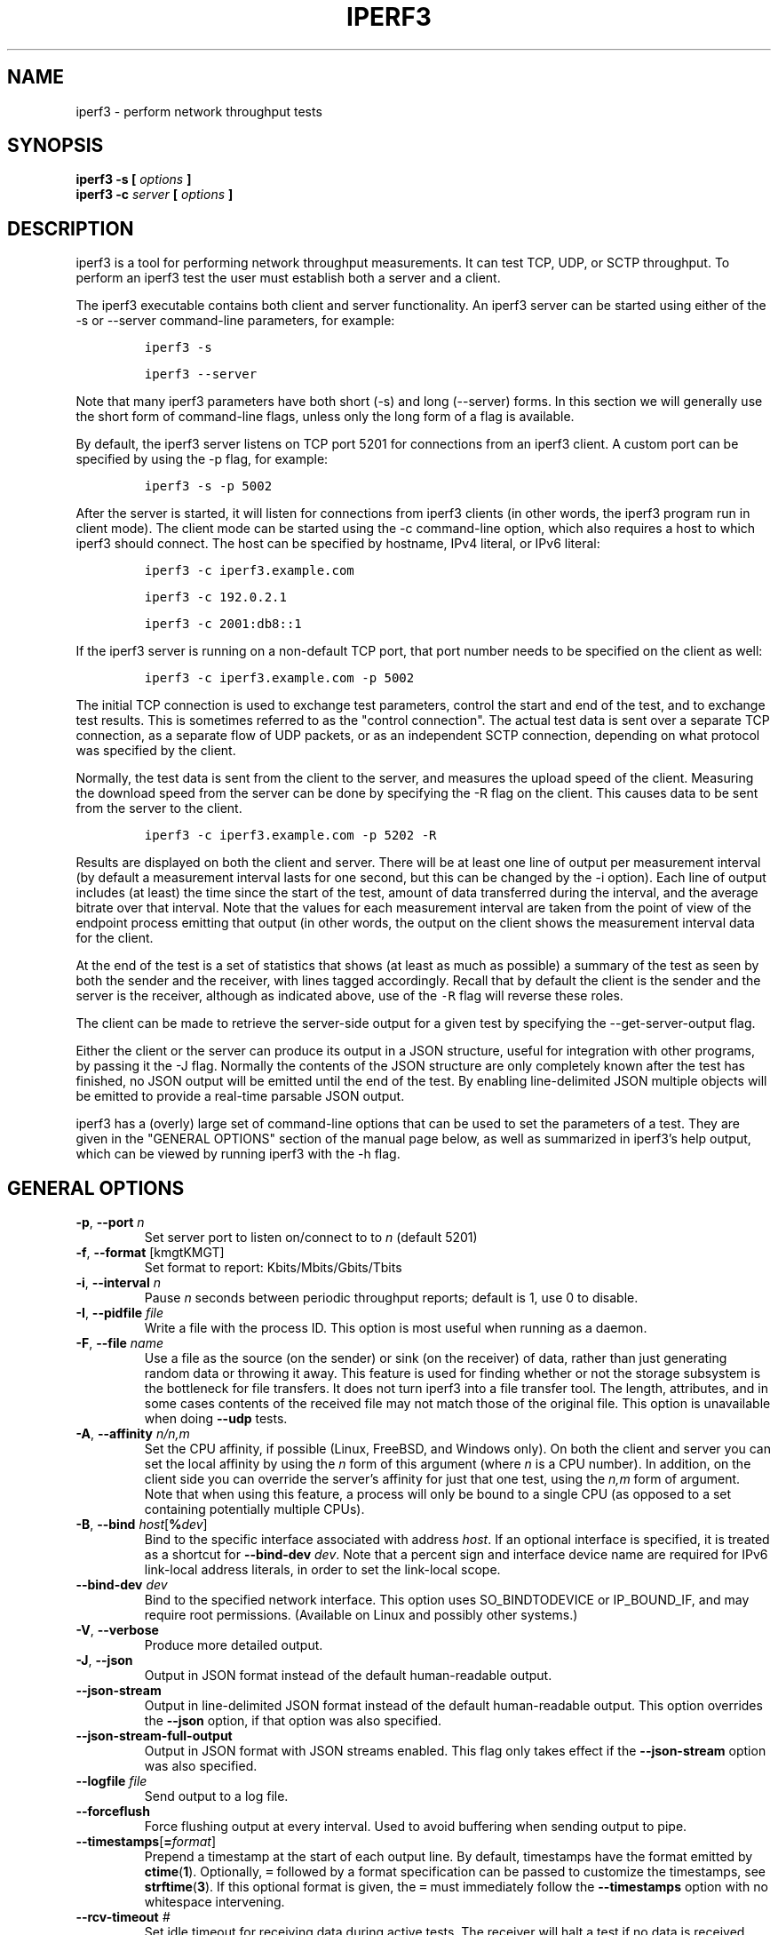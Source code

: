 .TH IPERF3 1 "September 2025" ESnet "User Manuals"
.SH NAME
iperf3 \- perform network throughput tests
.SH SYNOPSIS
.B iperf3 -s [
.I options
.B ]
.br
.B iperf3 -c
.I server
.B [
.I options
.B ]

.SH DESCRIPTION
iperf3 is a tool for performing network throughput measurements.
It can test TCP, UDP, or SCTP throughput.
To perform an iperf3 test the user must establish both a server and a
client.
.PP
The iperf3 executable contains both client and server functionality.
An iperf3 server can be started using either of the -s or
--server command-line parameters, for example:
.IP
\fCiperf3 -s\fR
.IP
\fCiperf3 --server \fR
.PP
Note that many iperf3 parameters have both short (-s) and long
(--server) forms.
In this section we will generally use the short form of command-line
flags, unless only the long form of a flag is available.
.PP
By default, the iperf3 server listens on TCP port 5201 for connections
from an iperf3 client.
A custom port can be specified by using the -p flag, for
example:
.IP
\fCiperf3 -s -p 5002\fR
.PP
After the server is started, it will listen for connections from
iperf3 clients (in other words, the iperf3 program run in client
mode).
The client mode can be started using the -c command-line option,
which also requires a host to which iperf3 should connect.
The host can be specified by hostname, IPv4 literal, or IPv6 literal:
.IP
\fCiperf3 -c iperf3.example.com\fR
.IP
\fCiperf3 -c 192.0.2.1\fR
.IP
\fCiperf3 -c 2001:db8::1\fR
.PP
If the iperf3 server is running on a non-default TCP port, that port
number needs to be specified on the client as well:
.IP
\fCiperf3 -c iperf3.example.com -p 5002\fR
.PP
The initial TCP connection is used to exchange test parameters,
control the start and end of the test, and to exchange test results.
This is sometimes referred to as the "control connection".
The actual test data is sent over a separate TCP connection, as a
separate flow of UDP packets, or as an independent SCTP connection,
depending on what protocol was specified by the client.
.PP
Normally, the test data is sent from the client to the server, and
measures the upload speed of the client.
Measuring the download speed from the server can be done by specifying
the -R flag on the client.
This causes data to be sent from the server to the client.
.IP
\fCiperf3 -c iperf3.example.com -p 5202 -R
.PP
Results are displayed on both the client and server.
There will be at least one line of output per measurement interval (by
default a measurement interval lasts for one second, but this can be
changed by the -i option).
Each line of output includes (at least) the time since the start of
the test, amount of data transferred during the interval, and the
average bitrate over that interval.
Note that the values for each measurement interval are taken from the
point of view of the endpoint process emitting that output (in other
words, the output on the client shows the measurement interval data for
the client.
.PP
At the end of the test is a set of statistics that shows (at
least as much as possible) a summary of the test as seen by both the
sender and the receiver, with lines tagged accordingly.
Recall that by default the client is the sender and the server is the
receiver, although as indicated above, use of the \fC-R\fR flag will
reverse these roles.
.PP
The client can be made to retrieve the server-side output for a given
test by specifying the --get-server-output flag.
.PP
Either the client or the server can produce its output in a JSON
structure, useful for integration with other programs, by passing it
the -J flag.
Normally the contents of the JSON structure are only completely known
after the test has finished, no JSON output will be emitted until the
end of the test.
By enabling line-delimited JSON multiple objects will be emitted to
provide a real-time parsable JSON output.
.PP
iperf3 has a (overly) large set of command-line options that can be
used to set the parameters of a test.
They are given in the "GENERAL OPTIONS" section of the manual page
below, as well as summarized in iperf3's help output, which can be
viewed by running iperf3 with the -h flag.
.SH "GENERAL OPTIONS"
.TP
.BR -p ", " --port " \fIn\fR"
Set server port to listen on/connect to to \fIn\fR (default 5201)
.TP
.BR -f ", " --format " [kmgtKMGT]"
Set format to report: Kbits/Mbits/Gbits/Tbits
.TP
.BR -i ", " --interval " \fIn\fR"
Pause \fIn\fR seconds between periodic throughput reports;
default is 1, use 0 to disable.
.TP
.BR -I ", " --pidfile " \fIfile\fR"
Write a file with the process ID.
This option is most useful when running as a daemon.
.TP
.BR -F ", " --file " \fIname\fR"
Use a file as the source (on the sender) or sink (on the receiver) of
data, rather than just generating random data or throwing it away.
This feature is used for finding whether or not the storage subsystem
is the bottleneck for file transfers.
It does not turn iperf3 into a file transfer tool.
The length, attributes, and in some cases contents of the received
file may not match those of the original file. This option is
unavailable when doing
.B --udp
tests.
.TP
.BR -A ", " --affinity " \fIn/n,m\fR"
Set the CPU affinity, if possible (Linux, FreeBSD, and Windows only).
On both the client and server you can set the local affinity by using
the \fIn\fR form of this argument (where \fIn\fR is a CPU number).
In addition, on the client side you can override the server's
affinity for just that one test, using the \fIn,m\fR form of
argument.
Note that when using this feature, a process will only be bound
to a single CPU (as opposed to a set containing potentially multiple
CPUs).
.TP
.BR -B ", " --bind " \fIhost\fR[\fB%\fIdev\fR]"
Bind to the specific interface associated with address \fIhost\fR.
If an optional interface is specified, it is treated as a shortcut
for \fB--bind-dev \fIdev\fR.
Note that a percent sign and interface device name are required for
IPv6 link-local address literals, in order to set the link-local
scope.
.TP
.BR --bind-dev " \fIdev\fR"
Bind to the specified network interface.
This option uses SO_BINDTODEVICE or IP_BOUND_IF, and may require root permissions.
(Available on Linux and possibly other systems.)
.TP
.BR -V ", " --verbose " "
Produce more detailed output.
.TP
.BR -J ", " --json " "
Output in JSON format instead of the default human-readable
output.
.TP
.BR --json-stream " "
Output in line-delimited JSON format instead of the default
human-readable output. This option overrides the
.B --json
option, if that option was also specified.
.TP
.BR --json-stream-full-output " "
Output in JSON format with JSON streams enabled. This flag only takes
effect if the
.B --json-stream
option was also specified.
.TP
.BR --logfile " \fIfile\fR"
Send output to a log file.
.TP
.BR --forceflush " "
Force flushing output at every interval.
Used to avoid buffering when sending output to pipe.
.TP
.BR --timestamps "[\fB=\fIformat\fR]"
Prepend a timestamp at the start of each output line.
By default, timestamps have the format emitted by
.BR ctime ( 1 ).
Optionally, \fC=\fR followed by
a format specification can be passed to customize the
timestamps, see
.BR strftime ( 3 ).
If this optional format is given, the \fC=\fR must immediately
follow the \fB--timestamps\fR option with no whitespace intervening.
.TP
.BR --rcv-timeout " \fI#\fR"
Set idle timeout for receiving data during active tests. The receiver
will halt a test if no data is received from the sender for this
number of ms (default to 120000 ms, or 2 minutes).
.TP
.BR --snd-timeout " \fI#\fR"
Set timeout for unacknowledged TCP data (on both test and control
connections) This option can be used to force a faster test timeout
in case of a network partition during a test. The required
parameter is specified in ms, and defaults to the system settings.
This functionality depends on the TCP_USER_TIMEOUT socket option, and
will not work on systems that do not support it.
.TP
.BR --use-pkcs1-padding
This option is only meaningful when using iperf3's authentication
features. Versions of iperf3 prior to 3.17 used PCKS1 padding in the
RSA-encrypted credentials, which was vulnerable to a side-channel
attack that could reveal a server's private key.  Beginning with
iperf-3.17, OAEP padding is used, however this is a breaking change
that is not compatible with older iperf3 versions.  Use this option to
preserve the less secure, but more compatible, behavior.
.TP
.BR -m ", " --mptcp " "
Use the MPTCP variant for the current protocol. This only applies to
TCP and enables MPTCP usage.
.TP
.BR -d ", " --debug " "
Emit debugging output.
Primarily (perhaps exclusively) of use to developers.
.TP
.BR -v ", " --version " "
Show version information and quit.
.TP
.BR -h ", " --help " "
Show a help synopsis.

.SH "SERVER SPECIFIC OPTIONS"
.TP
.BR -s ", " --server " "
Run in server mode.
.TP
.BR -D ", " --daemon " "
Run the server in background as a daemon.
.TP
.BR -1 ", " --one-off
Handle (at most) one client connection, then exit.
If an idle time is set, the server will exit after that amount of time
with no connection.
.TP
.BR --idle-timeout " \fIn\fR"
Restart the server after \fIn\fR seconds in case it gets stuck.
In one-off mode, this is the number of seconds the server will wait
before exiting.
.TP
.BR --server-max-duration " "
The maximum time, in seconds, that an iperf client can run against the server.
When the sum of the client's time and omit values exceeds the max duration set by the server
or the client's time value is 0, the measurement is rejected.
.TP
.BR --server-bitrate-limit " \fIn\fR[KMGT][/\fCn\fR]"
Set a limit on the server side, which will cause a test to abort if
the client specifies a test of more than \fIn\fR bits per second, or
if the average data sent or received by the client (including all data
streams) is greater than \fIn\fR bits per second.  The default limit
is 0, which implies no limit.  The interval over which to average the
data rate is 5 seconds by default, but can be specified by adding a
.B
/
character and a number to the bitrate specifier.
.TP
.BR --rsa-private-key-path " \fIfile\fR"
Path to the RSA private key (not password-protected) used to decrypt
authentication credentials from the client (if built with OpenSSL
support).
.TP
.BR --authorized-users-path " \fIfile\fR"
Path to the configuration file containing authorized users credentials
to run iperf tests (if built with OpenSSL support).  The file is a
comma separated list of usernames and password hashes; more
information on the structure of the file can be found in the EXAMPLES
section.
.TP
.BR --time-skew-threshold " \fIseconds\fR"
Specify the allowable time skew threshold (in seconds) between the
server and client during the authentication process.
.SH "CLIENT SPECIFIC OPTIONS"
.TP
.BR -c ", " --client " \fIhost\fR[\fB%\fIdev\fR]"
Run in client mode, connecting to the specified server.
By default, a test consists of sending data from the client to the
server, unless the \-R flag is specified.
If an optional interface is specified, it is treated as a shortcut
for \fB--bind-dev \fIdev\fR.
Note that a percent sign and interface device name are required for
IPv6 link-local address literals.
.TP
.BR --sctp
Use SCTP for tests rather than TCP (FreeBSD and Linux).
Note that TCP communication is still used for the control connection
between client and server.
.TP
.BR -u ", " --udp
Use UDP for tests rather than TCP.
Note that TCP communication is still used for the control connection
between client and server.
.TP
.BR --connect-timeout " \fIn\fR"
Set timeout for establishing the initial control connection to the
server, in milliseconds.
The default behavior is the operating system's timeout for TCP
connection establishment.
Providing a shorter value may speed up detection of a down iperf3
server.
.TP
.BR -b ", " --bitrate " \fIn\fR[KMGT]"
Set target bitrate to \fIn\fR bits/sec (default 1 Mbit/sec for UDP,
unlimited for TCP/SCTP).
If there are multiple streams (\-P flag), the throughput limit is applied
separately to each stream.
You can also add a '/' and a number to the bitrate specifier.
This is called "burst mode".
It will perform the given number of sends without pausing,
even if that
temporarily exceeds the specified throughput limit.
Setting the target bitrate to 0 will disable bitrate limits
(particularly useful for UDP tests).
This throughput limit is implemented internally inside iperf3, and is
available on all platforms.
Compare with the
.B --fq-rate
flag.
This option replaces the
.B --bandwidth
flag, which is now deprecated
but (at least for now) still accepted.
.TP
.BR --pacing-timer " \fIn\fR[KMGT]"
Set pacing timer interval in microseconds (default 1000 microseconds,
or 1 ms).
This controls iperf3's internal pacing timer for the \-b/\--bitrate
option.
The timer fires at the interval set by this parameter.
Smaller values of the pacing timer parameter smooth out the traffic
emitted by iperf3, but potentially at the cost of performance due to
more frequent timer processing.
.TP
.BR --fq-rate " \fIn\fR[KMGT]"
Set a rate to be used with fair-queueing based socket-level pacing,
in bits per second.
This pacing (if specified) will be in addition to any pacing due to
iperf3's internal throughput pacing (\-b/\--bitrate flag), and both can be
specified for the same test.
Only available on platforms supporting the
\fCSO_MAX_PACING_RATE\fR socket option (currently only Linux).
The default is no fair-queueing based pacing.
.TP
.BR --no-fq-socket-pacing
This option is deprecated and will be removed.
It is equivalent to specifying
.BR
--fq-rate=0 .
.TP
.BR -t ", " --time " \fIn\fR"
Set the test duration in seconds (default 10 secs).
The
.BR
-t , -n ", and" -k
options are mutually exclusive.
.TP
.BR -n ", " --bytes " \fIn\fR[KMGT]"
Set the number of bytes to transmit.
The
.BR
-t , -n ", and" -k
options are mutually exclusive.
.TP
.BR -k ", " --blockcount " \fIn\fR[KMGT]"
Set the number of blocks (packets) to transmit.
The
.BR
-t , -n ", and" -k
options are mutually exclusive.
.TP
.BR -l ", " --length " \fIn\fR[KMGT]"
Set the length of the buffer to read or write.  For TCP tests, the
default value is 128KB.
In the case of UDP, iperf3 tries to dynamically determine a reasonable
sending size based on the path MTU; if that cannot be determined it
uses 1460 bytes as a sending size.
For SCTP tests, the default size is 64KB.
.TP
.BR --cport " \fIport\fR"
Bind data streams to a specific TCP or UDP client port (for TCP
and UDP only, default is to use an ephemeral port).
.TP
.BR -P ", " --parallel " \fIn\fR"
Set the number of parallel client streams to run. Beginning with
iperf-3.16, iperf3 will spawn off a separate thread for each test
stream.
Using multiple streams may result in higher throughput than a
single stream, in cases where network throughput is CPU-limited.
.TP
.BR -R ", " --reverse
Reverse the direction of a test, so that the server sends data to the
client.
.TP
.BR --bidir
Test in both directions (normal and reverse), with both the client and
server sending and receiving data simultaneously
.TP
.BR -w ", " --window " \fIn\fR[KMGT]"
Set t he socket buffer size / window size.
This value gets sent to the server and used on that side too;
on both sides this option sets both the sending and receiving
socket buffer sizes.
This option can be used to set (indirectly) the maximum TCP window
size.
Note that on Linux systems, the effective maximum window size is
approximately
double what is specified by this option.
This behavior is not a bug in iperf3 but a feature of the
Linux kernel, as documented by
.BR tcp ( 7 )
and
.BR socket ( 7 )).
.TP
.BR -M ", " --set-mss " \fIn\fR"
Set the TCP/SCTP maximum segment size (MTU - 40 bytes).
.TP
.BR -N ", " --no-delay " "
Set the TCP/SCTP no delay option, disabling Nagle's Algorithm.
.TP
.BR -4 ", " --version4 " "
Force the use of IPv4.
.TP
.BR -6 ", " --version6 " "
Force the use of IPv6.
.TP
.BR -S ", " --tos " \fIn\fR"
Set the IP type of service bits.
The usual prefixes for octal and hex can be used,
i.e. 52, 064 and 0x34 all specify the same value.
.TP
.BR "--dscp " \fIdscp\fR
Set the IP DSCP bits.  Both numeric and symbolic values are accepted. Numeric
values can be specified in decimal, octal and hex (see
.B --tos
above).
.TP
.BR -L ", " --flowlabel " \fIn\fR"
Set the IPv6 flow label (currently only supported on Linux).
.TP
.BR -X ", " --xbind " \fIname\fR"
Bind SCTP associations to a specific subset of links using sctp_bindx(3).
The \fB--B\fR flag will be ignored if this flag is specified.
Normally SCTP will include the protocol addresses of all active links
on the local host when setting up an association. Specifying at least
one \fB--X\fR name will disable this behaviour.
This flag must be specified for each link to be included in the
association, and is supported for both iperf servers and clients
(the latter are supported by passing the first \fB--X\fR argument to bind(2)).
Hostnames are accepted as arguments and are resolved using
getaddrinfo(3).
If the
.B --4
or
.B --6
flags are also specified, names
which do not resolve to addresses within the
specified protocol family will be ignored.
.TP
.BR --nstreams " \fIn\fR"
Set number of SCTP streams.
.TP
.BR -Z ", " --zerocopy " "
Use a "zero copy" method of sending data, such as sendfile(2),
instead of the usual write(2).
.TP
.BR --skip-rx-copy
Ignored received packet data, using the MSG_TRUNC flag to the
recv(2) system call.
.TP
.BR -O ", " --omit " \fIn\fR"
Perform pre-test for
.I n
seconds and omit the pre-test statistics, to skip past the TCP slow-start
period.
.TP
.BR -T ", " --title " \fIstr\fR"
Prefix every output line with the string
.IR str .
.TP
.BR --extra-data " \fIstr\fR"
Specify an extra data string field to be included in JSON output.
.TP
.BR -C ", " --congestion " \fIalgo\fR"
Set the congestion control algorithm (Linux and FreeBSD only).  An
older
.B --linux-congestion
synonym for this flag is accepted but is deprecated.
.TP
.BR --get-server-output
Get the output from the server.
The output format is determined by the server (in particular, if the
server was invoked with the \fB--json\fR flag, the output will be in
JSON format, otherwise it will be in human-readable format).
If the client is run with \fB--json\fR, the server output is included
in a JSON object; otherwise it is appended at the bottom of the
human-readable output. Note that the server output is available only
if the test completes, not if it is interrupted.
.TP
.BR --udp-counters-64bit
Use 64-bit counters in UDP test packets.
The use of this option can help prevent counter overflows during long
or high-bitrate UDP tests.  Both client and server need to be running
at least version 3.1 for this option to work.  It may become the
default behavior at some point in the future.
.TP
.BR --repeating-payload
Use repeating pattern in payload, instead of random bytes.
The same payload is used in iperf2 (ASCII '0..9' repeating).
It might help to test and reveal problems in networking gear with hardware
compression (including some WiFi access points), where iperf2 and iperf3
perform differently, just based on payload entropy.
.TP
.BR --dont-fragment
Set the IPv4 Don't Fragment (DF) bit on outgoing packets.
Only applicable to tests doing UDP over IPv4.
.TP
.BR --username " \fIusername\fR"
Specify username to use for authentication to the iperf server
(if built with OpenSSL support).
The password will be prompted for interactively when the test is run.
Note the password can also be specified via the IPERF3_PASSWORD
environment variable. If this variable is present, the password
prompt will be skipped.
.TP
.BR --rsa-public-key-path " \fIfile\fR"
Set path to the RSA public key used to encrypt authentication
credentials
(if built with OpenSSL support).

.SH EXAMPLES
.SS "Authentication - RSA Keypair"
The authentication feature of iperf3 requires an RSA public keypair.
The public key is used to encrypt the authentication token containing the
user credentials, while the private key is used to decrypt the authentication token.
The private key must be in PEM format and additionally must not have a
password set.
The public key must be in PEM format and use SubjectPrefixKeyInfo encoding.
An example of a set of UNIX/Linux commands using OpenSSL
to generate a correctly-formed keypair follows:
.IP
\fC> openssl genrsa -des3 -out private.pem 2048\fR
.sp 0
\fC> openssl rsa -in private.pem -outform PEM -pubout -out public.pem\fR
.sp 0
\fC> openssl rsa -in private.pem -out private_not_protected.pem \\ \fR
.sp 0
\fC  -outform PEM\fR
.PP
After these commands, the public key will be contained in the file
public.pem and the private key will be contained in the file
private_not_protected.pem.
.SS "Authentication - Authorized users configuration file"
A simple plaintext file must be provided to the iperf3 server in order to specify
the authorized user credentials.
The file is a simple list of comma-separated pairs of a username and a
corresponding password hash.
The password hash is a SHA256 hash of the string "{$user}$password".
The file can also contain commented lines (starting with the \fC#\fR
character).
An example of commands to generate the password hash on a UNIX/Linux system
is given below:
.IP
\fC> S_USER=mario S_PASSWD=rossi\fR
.sp 0
\fC> echo -n "{$S_USER}$S_PASSWD" | sha256sum | awk '{ print $1 }'\fR
.PP
An example of a password file (with an entry corresponding to the
above username and password) is given below:
.IP
\fC> cat credentials.csv\fR
.in -.5i
.sp 0
\fC# file format: username,sha256\fR
.sp 0
\fCmario,bf7a49a846d44b454a5d11e7acfaf13d138bbe0b7483aa3e050879700572709b\fR
.in +.5i
.SH AUTHORS
A list of the contributors to iperf3 can be found within the
documentation located at
\fChttps://software.es.net/iperf/dev.html#authors\fR.

.SH "SEE ALSO"
libiperf(3),
https://software.es.net/iperf
